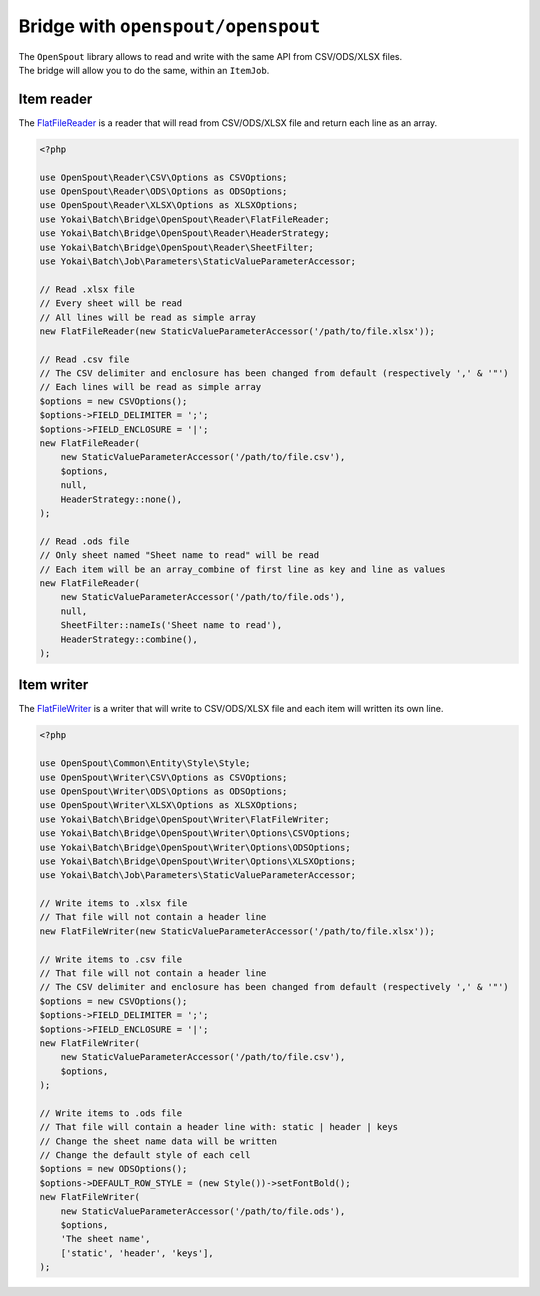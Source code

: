 Bridge with ``openspout/openspout``
===================================

| The ``OpenSpout`` library allows to read and write with the same API from CSV/ODS/XLSX files.
| The bridge will allow you to do the same, within an ``ItemJob``.

Item reader
-----------

The `FlatFileReader <https://github.com/yokai-php/batch-openspout/blob/0.x/src/Reader/FlatFileReader.php>`__ is a reader
that will read from CSV/ODS/XLSX file and return each line as an array.

.. code-block:: php

    <?php

    use OpenSpout\Reader\CSV\Options as CSVOptions;
    use OpenSpout\Reader\ODS\Options as ODSOptions;
    use OpenSpout\Reader\XLSX\Options as XLSXOptions;
    use Yokai\Batch\Bridge\OpenSpout\Reader\FlatFileReader;
    use Yokai\Batch\Bridge\OpenSpout\Reader\HeaderStrategy;
    use Yokai\Batch\Bridge\OpenSpout\Reader\SheetFilter;
    use Yokai\Batch\Job\Parameters\StaticValueParameterAccessor;

    // Read .xlsx file
    // Every sheet will be read
    // All lines will be read as simple array
    new FlatFileReader(new StaticValueParameterAccessor('/path/to/file.xlsx'));

    // Read .csv file
    // The CSV delimiter and enclosure has been changed from default (respectively ',' & '"')
    // Each lines will be read as simple array
    $options = new CSVOptions();
    $options->FIELD_DELIMITER = ';';
    $options->FIELD_ENCLOSURE = '|';
    new FlatFileReader(
        new StaticValueParameterAccessor('/path/to/file.csv'),
        $options,
        null,
        HeaderStrategy::none(),
    );

    // Read .ods file
    // Only sheet named "Sheet name to read" will be read
    // Each item will be an array_combine of first line as key and line as values
    new FlatFileReader(
        new StaticValueParameterAccessor('/path/to/file.ods'),
        null,
        SheetFilter::nameIs('Sheet name to read'),
        HeaderStrategy::combine(),
    );

.. seealso::
   | :doc:`What is an item reader? </core-concepts/item-job/item-reader>`

Item writer
-----------

The `FlatFileWriter <https://github.com/yokai-php/batch-openspout/blob/0.x/src/Writer/FlatFileWriter.php>`__ is a writer
that will write to CSV/ODS/XLSX file and each item will written its own line.

.. code-block:: php

    <?php

    use OpenSpout\Common\Entity\Style\Style;
    use OpenSpout\Writer\CSV\Options as CSVOptions;
    use OpenSpout\Writer\ODS\Options as ODSOptions;
    use OpenSpout\Writer\XLSX\Options as XLSXOptions;
    use Yokai\Batch\Bridge\OpenSpout\Writer\FlatFileWriter;
    use Yokai\Batch\Bridge\OpenSpout\Writer\Options\CSVOptions;
    use Yokai\Batch\Bridge\OpenSpout\Writer\Options\ODSOptions;
    use Yokai\Batch\Bridge\OpenSpout\Writer\Options\XLSXOptions;
    use Yokai\Batch\Job\Parameters\StaticValueParameterAccessor;

    // Write items to .xlsx file
    // That file will not contain a header line
    new FlatFileWriter(new StaticValueParameterAccessor('/path/to/file.xlsx'));

    // Write items to .csv file
    // That file will not contain a header line
    // The CSV delimiter and enclosure has been changed from default (respectively ',' & '"')
    $options = new CSVOptions();
    $options->FIELD_DELIMITER = ';';
    $options->FIELD_ENCLOSURE = '|';
    new FlatFileWriter(
        new StaticValueParameterAccessor('/path/to/file.csv'),
        $options,
    );

    // Write items to .ods file
    // That file will contain a header line with: static | header | keys
    // Change the sheet name data will be written
    // Change the default style of each cell
    $options = new ODSOptions();
    $options->DEFAULT_ROW_STYLE = (new Style())->setFontBold();
    new FlatFileWriter(
        new StaticValueParameterAccessor('/path/to/file.ods'),
        $options,
        'The sheet name',
        ['static', 'header', 'keys'],
    );

.. seealso::
   | :doc:`What is an item writer? </core-concepts/item-job/item-writer>`

